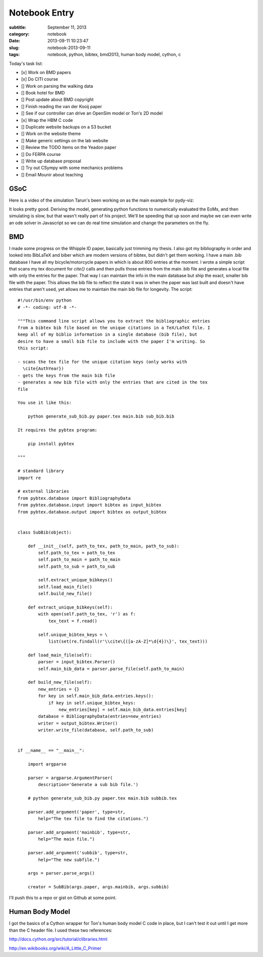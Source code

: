 ==============
Notebook Entry
==============

:subtitle: September 11, 2013
:category: notebook
:date: 2013-09-11 10:23:47
:slug: notebook-2013-09-11
:tags: notebook, python, bibtex, bmd2013, human body model, cython, c



Today's task list:

- [x] Work on BMD papers
- [x] Do CITI course
- [] Work on parsing the walking data
- [] Book hotel for BMD
- [] Post update about BMD copyright
- [] Finish reading the van der Kooij paper
- [] See if our controller can drive an OpenSim model or Ton's 2D model
- [x] Wrap the HBM C code
- [] Duplicate website backups on a S3 bucket
- [] Work on the website theme
- [] Make generic settings on the lab website
- [] Review the TODO items on the Yeadon paper
- [] Do FERPA course
- [] Write up database proposal
- [] Try out CSympy with some mechanics problems
- [] Email Mounir about teaching



GSoC
====

Here is a video of the simulation Tarun's been working on as the main example
for pydy-viz:

.. raw:: html

  <iframe
    width="560"
    height="315"
    src="//www.youtube.com/embed/W6MIwXUw7jQ?list=UUzr8L2gEyk6i3oBwbRGhPGA"
    frameborder="0" allowfullscreen>
  </iframe>

It looks pretty good. Deriving the model, generating python functions to
numerically evaluated the EoMs, and then simulating is slow, but that wasn't
really part of his project. We'll be speeding that up soon and maybe we can
even write an ode solver in Javascript so we can do real time simulation and
change the parameters on the fly.

BMD
===

I made some progress on the Whipple ID paper, basically just trimming my
thesis. I also got my bibliography in order and looked into BibLaTeX and biber
which are modern versions of bibtex, but didn't get them working. I have a main
.bib database I have all my bicycle/motorcycle papers in which is about 800
entries at the moment. I wrote a simple script that scans my tex document for
`\cite{}` calls and then pulls those entries from the main .bib file and
generates a local file with only the entries for the paper. That way I can
maintain the info in the main database but ship the exact, smaller bib file
with the paper. This allows the bib file to reflect the state it was in when
the paper was last built and doesn't have entries that aren't used, yet allows
me to maintain the main bib file for longevity. The script::

  #!/usr/bin/env python
  # -*- coding: utf-8 -*-

  """This command line script allows you to extract the bibliographic entries
  from a bibtex bib file based on the unique citations in a TeX/LaTeX file. I
  keep all of my biblio information in a single database (bib file), but
  desire to have a small bib file to include with the paper I'm writing. So
  this script:

  - scans the tex file for the unique citation keys (only works with
    \cite{AuthYear})
  - gets the keys from the main bib file
  - generates a new bib file with only the entries that are cited in the tex
  file

  You use it like this:

      python generate_sub_bib.py paper.tex main.bib sub_bib.bib

  It requires the pybtex program:

      pip install pybtex

  """

  # standard library
  import re

  # external libraries
  from pybtex.database import BibliographyData
  from pybtex.database.input import bibtex as input_bibtex
  from pybtex.database.output import bibtex as output_bibtex


  class SubBib(object):

      def __init__(self, path_to_tex, path_to_main, path_to_sub):
          self.path_to_tex = path_to_tex
          self.path_to_main = path_to_main
          self.path_to_sub = path_to_sub

          self.extract_unique_bibkeys()
          self.load_main_file()
          self.build_new_file()

      def extract_unique_bibkeys(self):
          with open(self.path_to_tex, 'r') as f:
              tex_text = f.read()

          self.unique_bibtex_keys = \
              list(set(re.findall(r'\\cite\{([a-zA-Z]*\d{4})\}', tex_text)))

      def load_main_file(self):
          parser = input_bibtex.Parser()
          self.main_bib_data = parser.parse_file(self.path_to_main)

      def build_new_file(self):
          new_entries = {}
          for key in self.main_bib_data.entries.keys():
              if key in self.unique_bibtex_keys:
                  new_entries[key] = self.main_bib_data.entries[key]
          database = BibliographyData(entries=new_entries)
          writer = output_bibtex.Writer()
          writer.write_file(database, self.path_to_sub)


  if __name__ == "__main__":

      import argparse

      parser = argparse.ArgumentParser(
          description='Generate a sub bib file.')

      # python generate_sub_bib.py paper.tex main.bib subbib.tex

      parser.add_argument('paper', type=str,
          help="The tex file to find the citations.")

      parser.add_argument('mainbib', type=str,
          help="The main file.")

      parser.add_argument('subbib', type=str,
          help="The new subfile.")

      args = parser.parse_args()

      creator = SubBib(args.paper, args.mainbib, args.subbib)

I'll push this to a repo or gist on Github at some point.

Human Body Model
================

I got the basics of a Cython wrapper for Ton's human body model C code in
place, but I can't test it out until I get more than the C header file. I used
these two references:

http://docs.cython.org/src/tutorial/clibraries.html

http://en.wikibooks.org/wiki/A_Little_C_Primer
